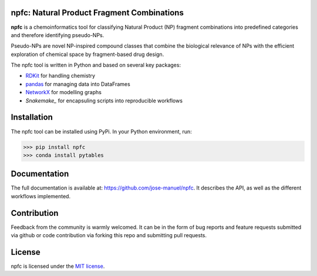 npfc: Natural Product Fragment Combinations
===========================================

**npfc** is a chemoinformatics tool for classifying Natural Product (NP) fragment
combinations into predefined categories and therefore identifying pseudo-NPs.

Pseudo-NPs are novel NP-inspired compound classes that combine the biological
relevance of NPs with the efficient exploration of chemical space by
fragment-based drug design.

The npfc tool is written in Python and based on several key packages:

- `RDKit`_ for handling chemistry
- `pandas`_ for managing data into DataFrames
- `NetworkX`_ for modelling graphs
- `Snakemake_` for encapsuling scripts into reproducible workflows

Installation
============

The npfc tool can be installed using PyPi. In your Python environment, run:

>>> pip install npfc
>>> conda install pytables

Documentation
=============

The full documentation is available at: https://github.com/jose-manuel/npfc.
It describes the API, as well as the different workflows implemented.

Contribution
============

Feedback from the community is warmly welcomed. It can be in the form of bug
reports and feature requests submitted via github or code contribution via
forking this repo and submitting pull requests.

License
=======

npfc is licensed under the `MIT license`_.

.. _`RDKit`: http://www.rdkit.org
.. _`pandas`: https://pandas.pydata.org/
.. _`NetworkX`: https://networkx.org/
.. _`Snakemake`: https://snakemake.readthedocs.io/en/stable/
.. _`MIT license`: https://github.com/jose-manuel/npfc/blob/master/LICENSE
